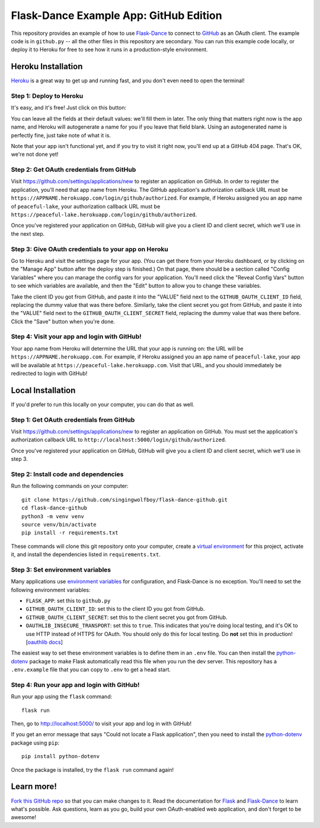 Flask-Dance Example App: GitHub Edition
=======================================

This repository provides an example of how to use `Flask-Dance`_ to connect
to `GitHub`_ as an OAuth client. The example code is in ``github.py`` --
all the other files in this repository are secondary. You can run this example
code locally, or deploy it to Heroku for free to see how it runs in a
production-style environment.

Heroku Installation
```````````````````
`Heroku`_ is a great way to get up and running fast, and you don't even need
to open the terminal!

Step 1: Deploy to Heroku
------------------------
It's easy, and it's free! Just click on this button:

|heroku-deploy|

You can leave all the fields at their default values: we'll fill them in later.
The only thing that matters right now is the app name, and Heroku will
autogenerate a name for you if you leave that field blank. Using an
autogenerated name is perfectly fine, just take note of what it is.

Note that your app isn't functional yet, and if you try to visit it right now,
you'll end up at a GitHub 404 page. That's OK, we're not done yet!

Step 2: Get OAuth credentials from GitHub
-----------------------------------------
Visit https://github.com/settings/applications/new to register an
application on GitHub. In order to register the application, you'll need that
app name from Heroku. The GitHub application's authorization callback URL
must be ``https://APPNAME.herokuapp.com/login/github/authorized``. For example,
if Heroku assigned you an app name of ``peaceful-lake``, your authorization
callback URL must be
``https://peaceful-lake.herokuapp.com/login/github/authorized``.

Once you've registered your application on GitHub, GitHub will give you a
client ID and client secret, which we'll use in the next step.

Step 3: Give OAuth credentials to your app on Heroku
----------------------------------------------------
Go to Heroku and visit the settings page for your app. (You can get there from
your Heroku dashboard, or by clicking on the "Manage App" button after the
deploy step is finished.) On that page, there should be a section called
"Config Variables" where you can manage the config vars for your application.
You'll need click the "Reveal Config Vars" button to see which variables
are available, and then the "Edit" button to allow you to change these
variables.

Take the client ID you got from GitHub, and paste it into the "VALUE" field
next to the ``GITHUB_OAUTH_CLIENT_ID`` field, replacing the dummy value that
was there before. Similarly, take the client secret you got from GitHub,
and paste it into the "VALUE" field next to the ``GITHUB_OAUTH_CLIENT_SECRET``
field, replacing the dummy value that was there before.
Click the "Save" button when you're done.

Step 4: Visit your app and login with GitHub!
---------------------------------------------
Your app name from Heroku will determine the URL that your app is running on:
the URL will be ``https://APPNAME.herokuapp.com``. For example, if Heroku
assigned you an app name of ``peaceful-lake``, your app will be available at
``https://peaceful-lake.herokuapp.com``. Visit that URL, and you should
immediately be redirected to login with GitHub!

Local Installation
``````````````````
If you'd prefer to run this locally on your computer, you can do that as well.

Step 1: Get OAuth credentials from GitHub
-----------------------------------------
Visit https://github.com/settings/applications/new to register an
application on GitHub. You must set the application's authorization
callback URL to ``http://localhost:5000/login/github/authorized``.

Once you've registered your application on GitHub, GitHub will give you a
client ID and client secret, which we'll use in step 3.

Step 2: Install code and dependencies
-------------------------------------
Run the following commands on your computer::

    git clone https://github.com/singingwolfboy/flask-dance-github.git
    cd flask-dance-github
    python3 -m venv venv
    source venv/bin/activate
    pip install -r requirements.txt

These commands will clone this git repository onto your computer,
create a `virtual environment`_ for this project, activate it, and install
the dependencies listed in ``requirements.txt``.

Step 3: Set environment variables
---------------------------------
Many applications use `environment variables`_ for configuration, and
Flask-Dance is no exception. You'll need to set the following environment
variables:

* ``FLASK_APP``: set this to ``github.py``
* ``GITHUB_OAUTH_CLIENT_ID``: set this to the client ID you got
  from GitHub.
* ``GITHUB_OAUTH_CLIENT_SECRET``: set this to the client secret
  you got from GitHub.
* ``OAUTHLIB_INSECURE_TRANSPORT``: set this to ``true``. This indicates that
  you're doing local testing, and it's OK to use HTTP instead of HTTPS for
  OAuth. You should only do this for local testing.
  Do **not** set this in production! [`oauthlib docs`_]

The easiest way to set these environment variables is to define them in
an ``.env`` file. You can then install the `python-dotenv`_ package
to make Flask automatically read this file when you run the dev server.
This repository has a ``.env.example`` file that you can copy to
``.env`` to get a head start.

Step 4: Run your app and login with GitHub!
-------------------------------------------
Run your app using the ``flask`` command::

    flask run

Then, go to http://localhost:5000/ to visit your app and log in with GitHub!

If you get an error message that says "Could not locate a Flask application",
then you need to install the `python-dotenv`_ package using ``pip``::

    pip install python-dotenv

Once the package is installed, try the ``flask run`` command again!

Learn more!
```````````
`Fork this GitHub repo`_ so that you can make changes to it. Read the
documentation for `Flask`_ and `Flask-Dance`_ to learn what's possible.
Ask questions, learn as you go, build your own OAuth-enabled web application,
and don't forget to be awesome!


.. _Flask: http://flask.pocoo.org/docs/
.. _Flask-Dance: http://flask-dance.readthedocs.org/
.. _GitHub: https://github.com/
.. _Heroku: https://www.heroku.com/
.. _environment variables: https://en.wikipedia.org/wiki/Environment_variable
.. _python-dotenv: https://github.com/theskumar/python-dotenv
.. _oauthlib docs: http://oauthlib.readthedocs.org/en/latest/oauth2/security.html#envvar-OAUTHLIB_INSECURE_TRANSPORT
.. _virtual environment: https://docs.python.org/3.7/library/venv.html
.. _Fork this GitHub repo: https://help.github.com/articles/fork-a-repo/

.. |heroku-deploy| image:: https://www.herokucdn.com/deploy/button.png
   :target: https://heroku.com/deploy
   :alt: Deploy to Heroku
